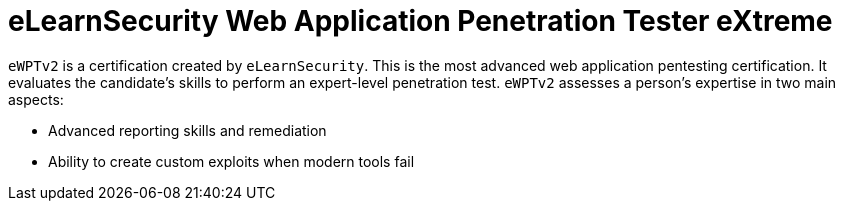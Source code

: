 :page-slug: about-us/certifications/ewptv2/
:page-description: Our team of ethical hackers and pentesters counts with high certifications related to cybersecurity information.
:page-keywords: Fluid Attacks, Ethical Hackers, Team, Certifications, Cybersecurity, Pentesters, Whitehat Hackers
:page-certificationlogo: logo-ewptv2
:page-alt: Logo ewptv2
:page-certification: yes

= eLearnSecurity Web Application Penetration Tester eXtreme

`eWPTv2` is a certification created by `eLearnSecurity`.
This is the most advanced web application pentesting certification.
It evaluates the candidate’s skills
to perform an expert-level penetration test.
`eWPTv2` assesses a person’s expertise in two main aspects:

- Advanced reporting skills and remediation
- Ability to create custom exploits when modern tools fail
